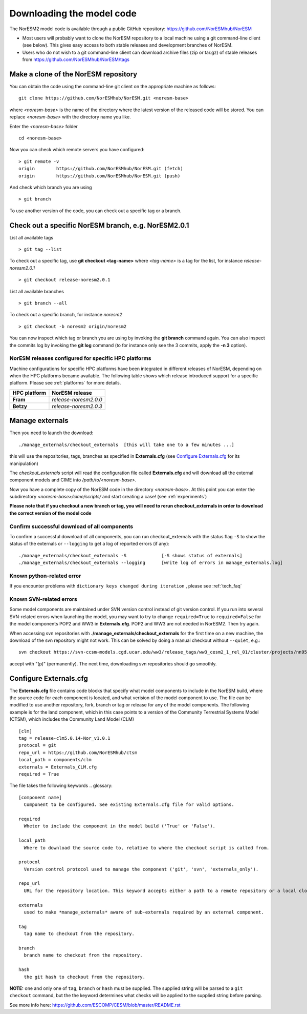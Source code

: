 .. _download_code:

Downloading the model code
==============================

The NorESM2 model code is available through a public GitHub repository: 
https://github.com/NorESMhub/NorESM

- Most users will probably want to clone the NorESM repository to a local machine using a git command-line client (see below). This gives easy access to both stable releases and development branches of NorESM.
- Users who do not wish to a git command-line client can download archive files (zip or tar.gz) of stable releases from https://github.com/NorESMhub/NorESM/tags 


Make a clone of the NorESM repository
+++++++++++++++++++++++++++++++++++++

You can obtain the code using the command-line git client on the appropriate machine as follows::
  
  git clone https://github.com/NorESMhub/NorESM.git <noresm-base> 
  

where *<noresm-base>* is the name of the directory where the latest version of the released code will be stored. You can replace *<noresm-base>* with the directory name you like. 

Enter the *<noresm-base>* folder ::

   cd <noresm-base>


Now you can check which remote servers you have configured:
::

  > git remote -v 
  origin	https://github.com/NorESMhub/NorESM.git (fetch)
  origin	https://github.com/NorESMhub/NorESM.git (push)



And check which branch you are using ::

  > git branch

To use another version of the code, you can check out a specific tag or a branch.

Check out a specific NorESM branch, e.g. NorESM2.0.1
++++++++++++++++++++++++++++++++++++++++++++++++++++

List all available tags ::

  > git tag --list 
  
To check out a specific tag, use **git checkout <tag-name>** where *<tag-name>* is a tag for the list, for instance *release-noresm2.0.1* ::

  > git checkout release-noresm2.0.1 

List all available branches ::

  > git branch --all              

To check out a specific branch, for instance *noresm2* ::

  > git checkout -b noresm2 origin/noresm2 
  
You can now inspect which tag or branch you are using by invoking the **git branch** command again. You can also inspect the commits log by invoking the **git log** command (to for instance only see the 3 commits, apply the **-n 3** option). 


NorESM releases configured for specific HPC platforms
^^^^^^^^^^^^^^^^^^^^^^^^^^^^^^^^^^^^^^^^^^^^^^^^^^^^^
Machine configurations for specific HPC platforms have been integrated in different releases of NorESM, depending on when the HPC platforms became available. The following table shows which release introduced support for a specific platform. Please see :ref:`platforms` for more details.

+--------------------+-------------------------+
| **HPC platform**   | **NorESM release**      |
+--------------------+-------------------------+
| **Fram**           | *release-noresm2.0.0*   |
+--------------------+-------------------------+
| **Betzy**          | *release-noresm2.0.3*   |
+--------------------+-------------------------+


Manage externals
+++++++++++++++++

Then you need to launch the download:: 

   ./manage_externals/checkout_externals  [this will take one to a few minutes ...]

this will use the repositories, tags, branches as specified in **Externals.cfg** (see `Configure Externals.cfg`_ for its manipulation)

The *checkout_externals* script will read the configuration file called **Externals.cfg** and will download all the external component models and CIME into */path/to/<noresm-base>*.

Now you have a complete copy of the NorESM code in the directory *<noresm-base>*.  At this point you can enter the subdirectory *<noresm-base>/cime/scripts/* and start creating a case! (see :ref:`experiments`)

**Please note that if you checkout a new branch or tag, you will need to rerun checkout_externals in order to download the correct version of the model code**


Confirm successful download of all components
^^^^^^^^^^^^^^^^^^^^^^^^^^^^^^^^^^^^^^^^^^^^^
To confirm a successful download of all components, you can run checkout_externals with the status flag ``-S`` to show the status of the externals or ``--logging`` to get a log of reported errors (if any): ::

  ./manage_externals/checkout_externals -S             [-S shows status of externals]
  ./manage_externals/checkout_externals --logging      [write log of errors in manage_externals.log]


Known python-related error
^^^^^^^^^^^^^^^^^^^^^^^^^^
If you encounter problems with  ``dictionary keys changed during iteration`` , please see :ref:`tech_faq`


Known SVN-related errors
^^^^^^^^^^^^^^^^^^^^^^^^
Some model components are maintained under SVN version control instead of git version control. If you run into several SVN-related errors when launching the model, you may want to try to change ``required=True`` to ``required=False`` for the model components POP2 and WW3 in **Externals.cfg**. POP2 and WW3 are not needed in NorESM2. Then try again.

When accessing svn repositories with **./manage_externals/checkout_externals** for the first time on a new machine, the download of the svn repository might not work. This can be solved by doing a manual checkout without ``--quiet``, e.g.: ::

    svn checkout https://svn-ccsm-models.cgd.ucar.edu/ww3/release_tags/ww3_cesm2_1_rel_01/cluster/projects/nn9560k/$USER/NorESMbittest/NorESM2.0/NorESM/components/ww3
    
accept with "(p)" (permanently). The next time, downloading svn repositories should go smoothly.


Configure Externals.cfg
+++++++++++++++++++++++

The **Externals.cfg** file contains code blocks that specify what model components to include in the NorESM build, where the source code for each component is located, and what verision of the model component to use. The file can be modified to use another repository, fork, branch or tag or release for any of the model components. The following example is for the land component, which in this case points to a version of the Community Terrestrial Systems Model (CTSM), which includes the Community Land Model (CLM)
::

  [clm]
  tag = release-clm5.0.14-Nor_v1.0.1
  protocol = git
  repo_url = https://github.com/NorESMhub/ctsm
  local_path = components/clm
  externals = Externals_CLM.cfg
  required = True



The file takes the following keywords
.. glossary::

  [component name]
    Component to be configured. See existing Externals.cfg file for valid options.

  required
    Wheter to include the component in the model build ('True' or 'False').

  local_path
    Where to download the source code to, relative to where the checkout script is called from.

  protocol
    Version control protocol used to manage the component ('git', 'svn', 'externals_only').

  repo_url
    URL for the repository location. This keyword accepts either a path to a remote repository or a local clone. For local clones, user expansions (e.g. ~/) and environment variable expansions (e.g. $HOME), will be performed.

  externals
    used to make *manage_externals* aware of sub-externals required by an external component.

  tag
    tag name to checkout from the repository.

  branch
    branch name to checkout from the repository.

  hash
    the git hash to checkout from the repository.

**NOTE:** one and only one of ``tag``, ``branch`` or ``hash`` must be supplied. The supplied string will be parsed to a ``git checkout`` command, but the the keyword determines what checks will be applied to the supplied string before parsing.

See more info here: 
https://github.com/ESCOMP/CESM/blob/master/README.rst


